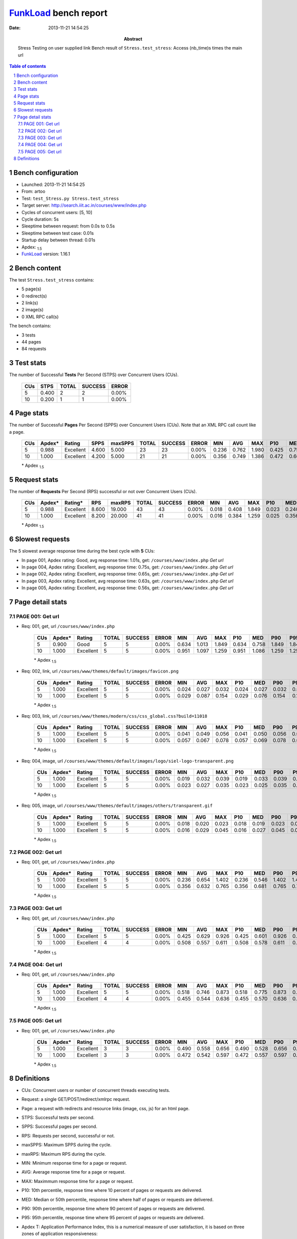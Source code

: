 ======================
FunkLoad_ bench report
======================


:date: 2013-11-21 14:54:25
:abstract: Stress Testing on user supplied link
           Bench result of ``Stress.test_stress``: 
           Access (nb_time)s times the main url

.. _FunkLoad: http://funkload.nuxeo.org/
.. sectnum::    :depth: 2
.. contents:: Table of contents
.. |APDEXT| replace:: \ :sub:`1.5`

Bench configuration
-------------------

* Launched: 2013-11-21 14:54:25
* From: artoo
* Test: ``test_Stress.py Stress.test_stress``
* Target server: http://search.iiit.ac.in/courses/www/index.php
* Cycles of concurrent users: [5, 10]
* Cycle duration: 5s
* Sleeptime between request: from 0.0s to 0.5s
* Sleeptime between test case: 0.01s
* Startup delay between thread: 0.01s
* Apdex: |APDEXT|
* FunkLoad_ version: 1.16.1


Bench content
-------------

The test ``Stress.test_stress`` contains: 

* 5 page(s)
* 0 redirect(s)
* 2 link(s)
* 2 image(s)
* 0 XML RPC call(s)

The bench contains:

* 3 tests
* 44 pages
* 84 requests


Test stats
----------

The number of Successful **Tests** Per Second (STPS) over Concurrent Users (CUs).

 .. image:: tests.png

 ================== ================== ================== ================== ==================
                CUs               STPS              TOTAL            SUCCESS              ERROR
 ================== ================== ================== ================== ==================
                  5              0.400                  2                  2             0.00%
                 10              0.200                  1                  1             0.00%
 ================== ================== ================== ================== ==================



Page stats
----------

The number of Successful **Pages** Per Second (SPPS) over Concurrent Users (CUs).
Note that an XML RPC call count like a page.

 .. image:: pages_spps.png
 .. image:: pages.png

 ================== ================== ================== ================== ================== ================== ================== ================== ================== ================== ================== ================== ================== ================== ==================
                CUs             Apdex*             Rating               SPPS            maxSPPS              TOTAL            SUCCESS              ERROR                MIN                AVG                MAX                P10                MED                P90                P95
 ================== ================== ================== ================== ================== ================== ================== ================== ================== ================== ================== ================== ================== ================== ==================
                  5              0.988          Excellent              4.600              5.000                 23                 23             0.00%              0.236              0.762              1.980              0.425              0.751              1.277              1.402
                 10              1.000          Excellent              4.200              5.000                 21                 21             0.00%              0.356              0.749              1.386              0.472              0.603              1.298              1.323
 ================== ================== ================== ================== ================== ================== ================== ================== ================== ================== ================== ================== ================== ================== ==================

 \* Apdex |APDEXT|

Request stats
-------------

The number of **Requests** Per Second (RPS) successful or not over Concurrent Users (CUs).

 .. image:: requests_rps.png
 .. image:: requests.png

 ================== ================== ================== ================== ================== ================== ================== ================== ================== ================== ================== ================== ================== ================== ==================
                CUs             Apdex*            Rating*                RPS             maxRPS              TOTAL            SUCCESS              ERROR                MIN                AVG                MAX                P10                MED                P90                P95
 ================== ================== ================== ================== ================== ================== ================== ================== ================== ================== ================== ================== ================== ================== ==================
                  5              0.988          Excellent              8.600             19.000                 43                 43             0.00%              0.018              0.408              1.849              0.023              0.240              0.873              1.156
                 10              1.000          Excellent              8.200             20.000                 41                 41             0.00%              0.016              0.384              1.259              0.025              0.356              0.951              1.086
 ================== ================== ================== ================== ================== ================== ================== ================== ================== ================== ================== ================== ================== ================== ==================

 \* Apdex |APDEXT|

Slowest requests
----------------

The 5 slowest average response time during the best cycle with **5** CUs:

* In page 001, Apdex rating: Good, avg response time: 1.01s, get: ``/courses/www/index.php``
  `Get url`
* In page 004, Apdex rating: Excellent, avg response time: 0.75s, get: ``/courses/www/index.php``
  `Get url`
* In page 002, Apdex rating: Excellent, avg response time: 0.65s, get: ``/courses/www/index.php``
  `Get url`
* In page 003, Apdex rating: Excellent, avg response time: 0.63s, get: ``/courses/www/index.php``
  `Get url`
* In page 005, Apdex rating: Excellent, avg response time: 0.56s, get: ``/courses/www/index.php``
  `Get url`

Page detail stats
-----------------


PAGE 001: Get url
~~~~~~~~~~~~~~~~~

* Req: 001, get, url ``/courses/www/index.php``

     .. image:: request_001.001.png

     ================== ================== ================== ================== ================== ================== ================== ================== ================== ================== ================== ================== ==================
                    CUs             Apdex*             Rating              TOTAL            SUCCESS              ERROR                MIN                AVG                MAX                P10                MED                P90                P95
     ================== ================== ================== ================== ================== ================== ================== ================== ================== ================== ================== ================== ==================
                      5              0.900               Good                  5                  5             0.00%              0.634              1.013              1.849              0.634              0.758              1.849              1.849
                     10              1.000          Excellent                  5                  5             0.00%              0.951              1.097              1.259              0.951              1.086              1.259              1.259
     ================== ================== ================== ================== ================== ================== ================== ================== ================== ================== ================== ================== ==================

     \* Apdex |APDEXT|
* Req: 002, link, url ``/courses/www/themes/default/images/favicon.png``

     .. image:: request_001.002.png

     ================== ================== ================== ================== ================== ================== ================== ================== ================== ================== ================== ================== ==================
                    CUs             Apdex*             Rating              TOTAL            SUCCESS              ERROR                MIN                AVG                MAX                P10                MED                P90                P95
     ================== ================== ================== ================== ================== ================== ================== ================== ================== ================== ================== ================== ==================
                      5              1.000          Excellent                  5                  5             0.00%              0.024              0.027              0.032              0.024              0.027              0.032              0.032
                     10              1.000          Excellent                  5                  5             0.00%              0.029              0.087              0.154              0.029              0.076              0.154              0.154
     ================== ================== ================== ================== ================== ================== ================== ================== ================== ================== ================== ================== ==================

     \* Apdex |APDEXT|
* Req: 003, link, url ``/courses/www/themes/modern/css/css_global.css?build=11018``

     .. image:: request_001.003.png

     ================== ================== ================== ================== ================== ================== ================== ================== ================== ================== ================== ================== ==================
                    CUs             Apdex*             Rating              TOTAL            SUCCESS              ERROR                MIN                AVG                MAX                P10                MED                P90                P95
     ================== ================== ================== ================== ================== ================== ================== ================== ================== ================== ================== ================== ==================
                      5              1.000          Excellent                  5                  5             0.00%              0.041              0.049              0.056              0.041              0.050              0.056              0.056
                     10              1.000          Excellent                  5                  5             0.00%              0.057              0.067              0.078              0.057              0.069              0.078              0.078
     ================== ================== ================== ================== ================== ================== ================== ================== ================== ================== ================== ================== ==================

     \* Apdex |APDEXT|
* Req: 004, image, url ``/courses/www/themes/default/images/logo/siel-logo-transparent.png``

     .. image:: request_001.004.png

     ================== ================== ================== ================== ================== ================== ================== ================== ================== ================== ================== ================== ==================
                    CUs             Apdex*             Rating              TOTAL            SUCCESS              ERROR                MIN                AVG                MAX                P10                MED                P90                P95
     ================== ================== ================== ================== ================== ================== ================== ================== ================== ================== ================== ================== ==================
                      5              1.000          Excellent                  5                  5             0.00%              0.019              0.032              0.039              0.019              0.033              0.039              0.039
                     10              1.000          Excellent                  5                  5             0.00%              0.023              0.027              0.035              0.023              0.025              0.035              0.035
     ================== ================== ================== ================== ================== ================== ================== ================== ================== ================== ================== ================== ==================

     \* Apdex |APDEXT|
* Req: 005, image, url ``/courses/www/themes/default/images/others/transparent.gif``

     .. image:: request_001.005.png

     ================== ================== ================== ================== ================== ================== ================== ================== ================== ================== ================== ================== ==================
                    CUs             Apdex*             Rating              TOTAL            SUCCESS              ERROR                MIN                AVG                MAX                P10                MED                P90                P95
     ================== ================== ================== ================== ================== ================== ================== ================== ================== ================== ================== ================== ==================
                      5              1.000          Excellent                  5                  5             0.00%              0.018              0.020              0.023              0.018              0.019              0.023              0.023
                     10              1.000          Excellent                  5                  5             0.00%              0.016              0.029              0.045              0.016              0.027              0.045              0.045
     ================== ================== ================== ================== ================== ================== ================== ================== ================== ================== ================== ================== ==================

     \* Apdex |APDEXT|

PAGE 002: Get url
~~~~~~~~~~~~~~~~~

* Req: 001, get, url ``/courses/www/index.php``

     .. image:: request_002.001.png

     ================== ================== ================== ================== ================== ================== ================== ================== ================== ================== ================== ================== ==================
                    CUs             Apdex*             Rating              TOTAL            SUCCESS              ERROR                MIN                AVG                MAX                P10                MED                P90                P95
     ================== ================== ================== ================== ================== ================== ================== ================== ================== ================== ================== ================== ==================
                      5              1.000          Excellent                  5                  5             0.00%              0.236              0.654              1.402              0.236              0.546              1.402              1.402
                     10              1.000          Excellent                  5                  5             0.00%              0.356              0.632              0.765              0.356              0.681              0.765              0.765
     ================== ================== ================== ================== ================== ================== ================== ================== ================== ================== ================== ================== ==================

     \* Apdex |APDEXT|

PAGE 003: Get url
~~~~~~~~~~~~~~~~~

* Req: 001, get, url ``/courses/www/index.php``

     .. image:: request_003.001.png

     ================== ================== ================== ================== ================== ================== ================== ================== ================== ================== ================== ================== ==================
                    CUs             Apdex*             Rating              TOTAL            SUCCESS              ERROR                MIN                AVG                MAX                P10                MED                P90                P95
     ================== ================== ================== ================== ================== ================== ================== ================== ================== ================== ================== ================== ==================
                      5              1.000          Excellent                  5                  5             0.00%              0.425              0.629              0.926              0.425              0.601              0.926              0.926
                     10              1.000          Excellent                  4                  4             0.00%              0.508              0.557              0.611              0.508              0.578              0.611              0.611
     ================== ================== ================== ================== ================== ================== ================== ================== ================== ================== ================== ================== ==================

     \* Apdex |APDEXT|

PAGE 004: Get url
~~~~~~~~~~~~~~~~~

* Req: 001, get, url ``/courses/www/index.php``

     .. image:: request_004.001.png

     ================== ================== ================== ================== ================== ================== ================== ================== ================== ================== ================== ================== ==================
                    CUs             Apdex*             Rating              TOTAL            SUCCESS              ERROR                MIN                AVG                MAX                P10                MED                P90                P95
     ================== ================== ================== ================== ================== ================== ================== ================== ================== ================== ================== ================== ==================
                      5              1.000          Excellent                  5                  5             0.00%              0.518              0.746              0.873              0.518              0.775              0.873              0.873
                     10              1.000          Excellent                  4                  4             0.00%              0.455              0.544              0.636              0.455              0.570              0.636              0.636
     ================== ================== ================== ================== ================== ================== ================== ================== ================== ================== ================== ================== ==================

     \* Apdex |APDEXT|

PAGE 005: Get url
~~~~~~~~~~~~~~~~~

* Req: 001, get, url ``/courses/www/index.php``

     .. image:: request_005.001.png

     ================== ================== ================== ================== ================== ================== ================== ================== ================== ================== ================== ================== ==================
                    CUs             Apdex*             Rating              TOTAL            SUCCESS              ERROR                MIN                AVG                MAX                P10                MED                P90                P95
     ================== ================== ================== ================== ================== ================== ================== ================== ================== ================== ================== ================== ==================
                      5              1.000          Excellent                  3                  3             0.00%              0.490              0.558              0.656              0.490              0.528              0.656              0.656
                     10              1.000          Excellent                  3                  3             0.00%              0.472              0.542              0.597              0.472              0.557              0.597              0.597
     ================== ================== ================== ================== ================== ================== ================== ================== ================== ================== ================== ================== ==================

     \* Apdex |APDEXT|

Definitions
-----------

* CUs: Concurrent users or number of concurrent threads executing tests.
* Request: a single GET/POST/redirect/xmlrpc request.
* Page: a request with redirects and resource links (image, css, js) for an html page.
* STPS: Successful tests per second.
* SPPS: Successful pages per second.
* RPS: Requests per second, successful or not.
* maxSPPS: Maximum SPPS during the cycle.
* maxRPS: Maximum RPS during the cycle.
* MIN: Minimum response time for a page or request.
* AVG: Average response time for a page or request.
* MAX: Maximmum response time for a page or request.
* P10: 10th percentile, response time where 10 percent of pages or requests are delivered.
* MED: Median or 50th percentile, response time where half of pages or requests are delivered.
* P90: 90th percentile, response time where 90 percent of pages or requests are delivered.
* P95: 95th percentile, response time where 95 percent of pages or requests are delivered.
* Apdex T: Application Performance Index, 
  this is a numerical measure of user satisfaction, it is based
  on three zones of application responsiveness:

  - Satisfied: The user is fully productive. This represents the
    time value (T seconds) below which users are not impeded by
    application response time.

  - Tolerating: The user notices performance lagging within
    responses greater than T, but continues the process.

  - Frustrated: Performance with a response time greater than 4*T
    seconds is unacceptable, and users may abandon the process.

    By default T is set to 1.5s this means that response time between 0
    and 1.5s the user is fully productive, between 1.5 and 6s the
    responsivness is tolerating and above 6s the user is frustrated.

    The Apdex score converts many measurements into one number on a
    uniform scale of 0-to-1 (0 = no users satisfied, 1 = all users
    satisfied).

    Visit http://www.apdex.org/ for more information.
* Rating: To ease interpretation the Apdex
  score is also represented as a rating:

  - U for UNACCEPTABLE represented in gray for a score between 0 and 0.5 

  - P for POOR represented in red for a score between 0.5 and 0.7

  - F for FAIR represented in yellow for a score between 0.7 and 0.85

  - G for Good represented in green for a score between 0.85 and 0.94

  - E for Excellent represented in blue for a score between 0.94 and 1.

Report generated with FunkLoad_ 1.16.1, more information available on the `FunkLoad site <http://funkload.nuxeo.org/#benching>`_.